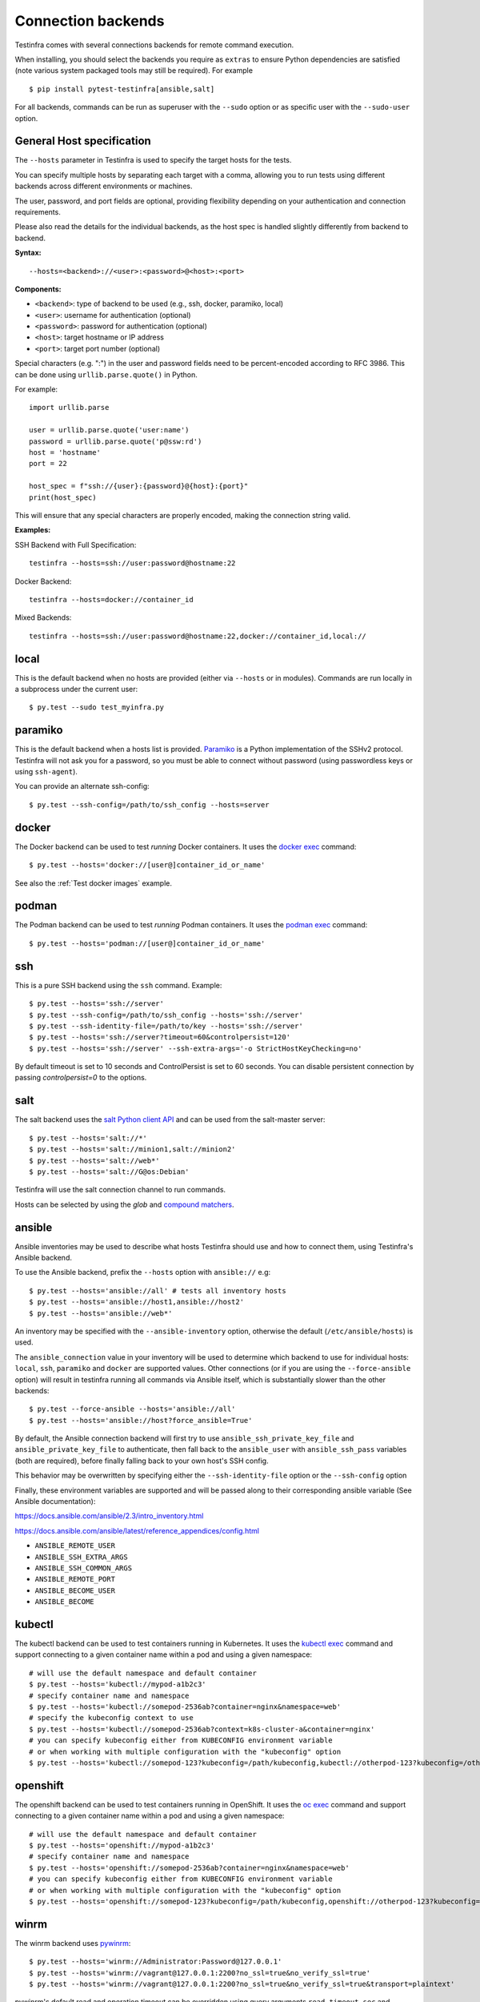 Connection backends
===================

Testinfra comes with several connections backends for remote command
execution.

When installing, you should select the backends you require as
``extras`` to ensure Python dependencies are satisfied (note various
system packaged tools may still be required).  For example ::

    $ pip install pytest-testinfra[ansible,salt]

For all backends, commands can be run as superuser with the ``--sudo``
option or as specific user with the ``--sudo-user`` option.

General Host specification
~~~~~~~~~~~~~~~~~~~~~~~~~~

The ``--hosts`` parameter in Testinfra is used to specify the target hosts for the tests.

You can specify multiple hosts by separating each target with a comma, allowing you to run tests using different backends across different environments or machines.

The user, password, and port fields are optional, providing flexibility depending on your authentication and connection requirements.

Please also read the details for the individual backends, as the host spec is handled slightly differently from backend to backend.

**Syntax:**

::

    --hosts=<backend>://<user>:<password>@<host>:<port>


**Components:**

* ``<backend>``: type of backend to be used (e.g., ssh, docker, paramiko, local)
* ``<user>``: username for authentication (optional)
* ``<password>``: password for authentication (optional)
* ``<host>``: target hostname or IP address
* ``<port>``: target port number (optional)

Special characters (e.g. ":") in the user and password fields need to be percent-encoded according to RFC 3986. This can be done using ``urllib.parse.quote()`` in Python.

For example::

    import urllib.parse

    user = urllib.parse.quote('user:name')
    password = urllib.parse.quote('p@ssw:rd')
    host = 'hostname'
    port = 22

    host_spec = f"ssh://{user}:{password}@{host}:{port}"
    print(host_spec)

This will ensure that any special characters are properly encoded, making the connection string valid.

**Examples:**

SSH Backend with Full Specification::

    testinfra --hosts=ssh://user:password@hostname:22

Docker Backend::

    testinfra --hosts=docker://container_id

Mixed Backends::

    testinfra --hosts=ssh://user:password@hostname:22,docker://container_id,local://


local
~~~~~

This is the default backend when no hosts are provided (either via
``--hosts`` or in modules). Commands are run locally in a subprocess under
the current user::

    $ py.test --sudo test_myinfra.py


paramiko
~~~~~~~~

This is the default backend when a hosts list is provided. `Paramiko
<https://www.paramiko.org/>`_ is a Python implementation of the SSHv2
protocol. Testinfra will not ask you for a password, so you must be
able to connect without password (using passwordless keys or using
``ssh-agent``).

You can provide an alternate ssh-config::

    $ py.test --ssh-config=/path/to/ssh_config --hosts=server


docker
~~~~~~

The Docker backend can be used to test *running* Docker containers. It uses the
`docker exec <https://docs.docker.com/reference/commandline/exec/>`_ command::

    $ py.test --hosts='docker://[user@]container_id_or_name'

See also the :ref:`Test docker images` example.


podman
~~~~~~

The Podman backend can be used to test *running* Podman containers. It uses the
`podman exec <https://github.com/containers/libpod/blob/master/docs/source/markdown/podman.1.md>`_ command::

    $ py.test --hosts='podman://[user@]container_id_or_name'


ssh
~~~

This is a pure SSH backend using the ``ssh`` command. Example::

    $ py.test --hosts='ssh://server'
    $ py.test --ssh-config=/path/to/ssh_config --hosts='ssh://server'
    $ py.test --ssh-identity-file=/path/to/key --hosts='ssh://server'
    $ py.test --hosts='ssh://server?timeout=60&controlpersist=120'
    $ py.test --hosts='ssh://server' --ssh-extra-args='-o StrictHostKeyChecking=no'

By default timeout is set to 10 seconds and ControlPersist is set to 60 seconds.
You can disable persistent connection by passing `controlpersist=0` to the options.


salt
~~~~

The salt backend uses the `salt Python client API
<https://docs.saltstack.com/en/latest/ref/clients/>`_ and can be used from the salt-master server::

    $ py.test --hosts='salt://*'
    $ py.test --hosts='salt://minion1,salt://minion2'
    $ py.test --hosts='salt://web*'
    $ py.test --hosts='salt://G@os:Debian'

Testinfra will use the salt connection channel to run commands.

Hosts can be selected by using the `glob` and `compound matchers
<https://docs.saltstack.com/en/latest/topics/targeting/compound.html>`_.


.. _ansible connection backend:

ansible
~~~~~~~

Ansible inventories may be used to describe what hosts Testinfra should use
and how to connect them, using Testinfra's Ansible backend.

To use the Ansible backend, prefix the ``--hosts`` option with ``ansible://`` e.g::

    $ py.test --hosts='ansible://all' # tests all inventory hosts
    $ py.test --hosts='ansible://host1,ansible://host2'
    $ py.test --hosts='ansible://web*'

An inventory may be specified with the ``--ansible-inventory`` option, otherwise
the default (``/etc/ansible/hosts``) is used.

The ``ansible_connection`` value in your inventory will be used to determine
which backend to use for individual hosts: ``local``, ``ssh``, ``paramiko`` and ``docker``
are supported values. Other connections (or if you are using the ``--force-ansible``
option) will result in testinfra running all commands via Ansible itself,
which is substantially slower than the other backends::

    $ py.test --force-ansible --hosts='ansible://all'
    $ py.test --hosts='ansible://host?force_ansible=True'

By default, the Ansible connection backend will first try to use
``ansible_ssh_private_key_file`` and ``ansible_private_key_file`` to authenticate,
then fall back to the ``ansible_user`` with ``ansible_ssh_pass`` variables (both
are required), before finally falling back to your own host's SSH config.

This behavior may be overwritten by specifying either the ``--ssh-identity-file``
option or the ``--ssh-config`` option

Finally, these environment variables are supported and will be passed along to
their corresponding ansible variable (See Ansible documentation):

https://docs.ansible.com/ansible/2.3/intro_inventory.html

https://docs.ansible.com/ansible/latest/reference_appendices/config.html

* ``ANSIBLE_REMOTE_USER``
* ``ANSIBLE_SSH_EXTRA_ARGS``
* ``ANSIBLE_SSH_COMMON_ARGS``
* ``ANSIBLE_REMOTE_PORT``
* ``ANSIBLE_BECOME_USER``
* ``ANSIBLE_BECOME``

kubectl
~~~~~~~

The kubectl backend can be used to test containers running in Kubernetes.  It
uses the `kubectl exec <https://kubernetes.io/docs/reference/generated/kubectl/kubectl-commands#exec/>`_ command and
support connecting to a given container name within a pod and using a given
namespace::

    # will use the default namespace and default container
    $ py.test --hosts='kubectl://mypod-a1b2c3'
    # specify container name and namespace
    $ py.test --hosts='kubectl://somepod-2536ab?container=nginx&namespace=web'
    # specify the kubeconfig context to use
    $ py.test --hosts='kubectl://somepod-2536ab?context=k8s-cluster-a&container=nginx'
    # you can specify kubeconfig either from KUBECONFIG environment variable
    # or when working with multiple configuration with the "kubeconfig" option
    $ py.test --hosts='kubectl://somepod-123?kubeconfig=/path/kubeconfig,kubectl://otherpod-123?kubeconfig=/other/kubeconfig'

openshift
~~~~~~~~~

The openshift backend can be used to test containers running in OpenShift.  It
uses the `oc exec <https://docs.openshift.com/container-platform/4.2/nodes/containers/nodes-containers-remote-commands.html>`_ command and
support connecting to a given container name within a pod and using a given
namespace::

    # will use the default namespace and default container
    $ py.test --hosts='openshift://mypod-a1b2c3'
    # specify container name and namespace
    $ py.test --hosts='openshift://somepod-2536ab?container=nginx&namespace=web'
    # you can specify kubeconfig either from KUBECONFIG environment variable
    # or when working with multiple configuration with the "kubeconfig" option
    $ py.test --hosts='openshift://somepod-123?kubeconfig=/path/kubeconfig,openshift://otherpod-123?kubeconfig=/other/kubeconfig'

winrm
~~~~~

The winrm backend uses `pywinrm <https://pypi.python.org/pypi/pywinrm>`_::

    $ py.test --hosts='winrm://Administrator:Password@127.0.0.1'
    $ py.test --hosts='winrm://vagrant@127.0.0.1:2200?no_ssl=true&no_verify_ssl=true'
    $ py.test --hosts='winrm://vagrant@127.0.0.1:2200?no_ssl=true&no_verify_ssl=true&transport=plaintext'

pywinrm's default read and operation timeout can be overridden using query
arguments ``read_timeout_sec`` and ``operation_timeout_sec``::

    $ py.test --hosts='winrm://vagrant@127.0.0.1:2200?read_timeout_sec=120&operation_timeout_sec=100'

LXC/LXD
~~~~~~~

The LXC backend can be used to test *running* LXC or LXD containers. It uses the
`lxc exec <https://linuxcontainers.org/lxd/getting-started-cli/>`_ command::

    $ py.test --hosts='lxc://container_name'
